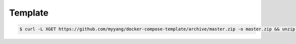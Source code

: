 Template
========

.. code:: shell

   $ curl -L XGET https://github.com/myyang/docker-compose-template/archive/master.zip -o master.zip && unzip master.zip
